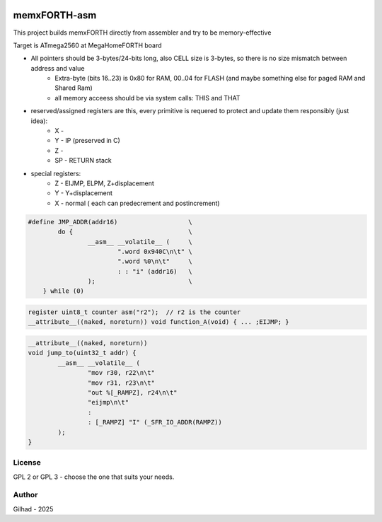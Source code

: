 .. vim: set ft=rst noexpandtab fileencoding=utf-8 nomodified   wrap textwidth=0 foldmethod=marker foldmarker={{{,}}} foldcolumn=4 ruler showcmd lcs=tab\:|- list tabstop=8 noexpandtab nosmarttab softtabstop=0 shiftwidth=0 linebreak showbreak=»\

.. |Ohm| raw:: html

	Ω

.. |kOhm| raw:: html

	kΩ


.. image:: MemxFORTHChipandColorfulStack.png
	:width: 250
	:target: MemxFORTHChipandColorfulStack.png

memxFORTH-asm
=============

This project builds memxFORTH directly from assembler and try to be memory-effective

Target is ATmega2560 at MegaHomeFORTH board

* All pointers should be 3-bytes/24-bits long, also CELL size is 3-bytes, so there is no size mismatch between address and value
	* Extra-byte (bits 16..23) is 0x80 for RAM, 00..04 for FLASH (and maybe something else for paged RAM and Shared Ram)
	* all memory acceess should be via system calls: THIS and THAT
* reserved/assigned registers are this, every primitive is requered to protect and update them responsibly (just idea):
	* X - 
	* Y - IP (preserved in C)
	* Z - 
	* SP - RETURN stack
* special registers:
	* Z - EIJMP, ELPM, Z+displacement
	* Y - Y+displacement
	* X - normal ( each can predecrement and postincrement)


.. code::

	#define JMP_ADDR(addr16)                   \
		do {                               \
			__asm__ __volatile__ (     \
				".word 0x940C\n\t" \
				".word %0\n\t"     \
				: : "i" (addr16)   \
			);                         \
	    } while (0)

.. code::

	register uint8_t counter asm("r2");  // r2 is the counter
	__attribute__((naked, noreturn)) void function_A(void) { ... ;EIJMP; }


.. code::

	__attribute__((naked, noreturn))
	void jump_to(uint32_t addr) {
		__asm__ __volatile__ (
			"mov r30, r22\n\t"
			"mov r31, r23\n\t"
			"out %[_RAMPZ], r24\n\t"
			"eijmp\n\t"
			:
			: [_RAMPZ] "I" (_SFR_IO_ADDR(RAMPZ))
		);
	}


License
-------
GPL 2 or GPL 3 - choose the one that suits your needs.

Author
------
Gilhad - 2025

